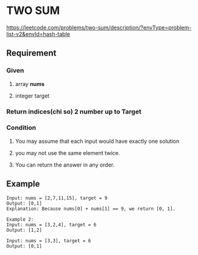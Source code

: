 * TWO SUM
https://leetcode.com/problems/two-sum/description/?envType=problem-list-v2&envId=hash-table

** Requirement
*** Given
**** array *nums*
**** integer target
*** Return indices(chi so) 2 number up to *Target*
*** Condition
**** You may assume that each input would have exactly one solution
**** you may not use the same element twice.
**** You can return the answer in any order.

** Example
#+begin_src shell
Input: nums = [2,7,11,15], target = 9
Output: [0,1]
Explanation: Because nums[0] + nums[1] == 9, we return [0, 1].
#+end_src

#+begin_src shell
Example 2:
Input: nums = [3,2,4], target = 6
Output: [1,2]
#+end_src

#+begin_src shell
Input: nums = [3,3], target = 6
Output: [0,1]
#+end_src

